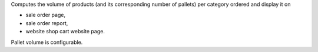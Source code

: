 Computes the volume of products (and its corresponding number of pallets) per category ordered and display it on

- sale order page,
- sale order report,
- website shop cart website page.

Pallet volume is configurable.
